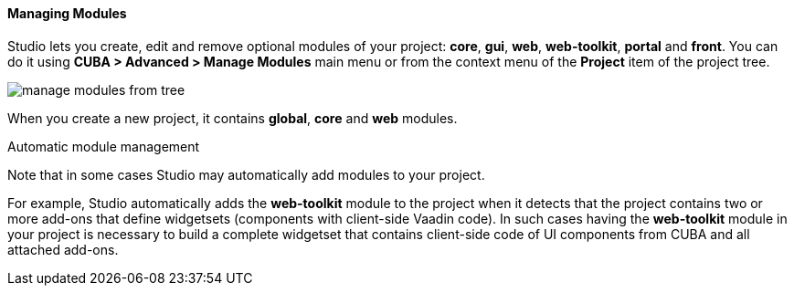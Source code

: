 :sourcesdir: ../../../../../source

[[modules]]
==== Managing Modules
--
Studio lets you create, edit and remove optional modules of your project: *core*, *gui*, *web*, *web-toolkit*, *portal* and *front*. You can do it using *CUBA > Advanced > Manage Modules* main menu or from the context menu of the *Project* item of the project tree.

image::features/project/manage_modules_from_tree.png[align="center"]

When you create a new project, it contains *global*, *core* and *web* modules.
--

Automatic module management::
--
Note that in some cases Studio may automatically add modules to your project.

For example, Studio automatically adds the *web-toolkit* module to the project when it detects that the project contains two or more add-ons that define widgetsets (components with client-side Vaadin code). In such cases having the *web-toolkit* module in your project is necessary to build a complete widgetset that contains client-side code of UI components from CUBA and all attached add-ons.
--
